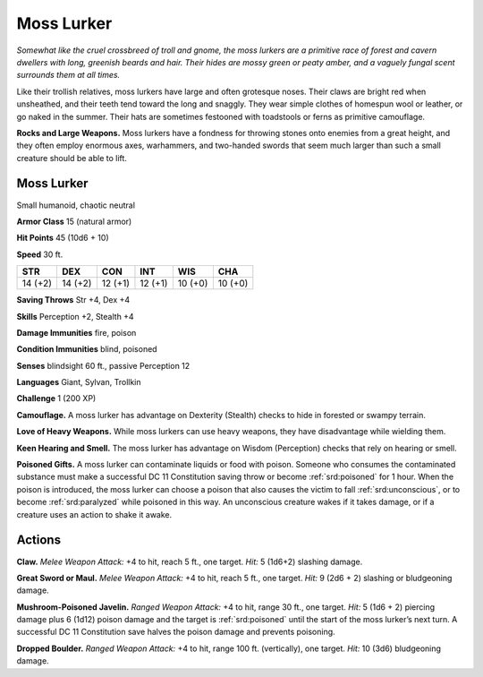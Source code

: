 
.. _tob:moss-lurker:

Moss Lurker
-----------

*Somewhat like the cruel crossbreed of troll and gnome, the moss
lurkers are a primitive race of forest and cavern dwellers with
long, greenish beards and hair. Their hides are mossy green or peaty
amber, and a vaguely fungal scent surrounds them at all times.*

Like their trollish relatives, moss lurkers have large and often
grotesque noses. Their claws are bright red when unsheathed,
and their teeth tend toward the long and snaggly. They wear
simple clothes of homespun wool or leather, or go naked in the
summer. Their hats are sometimes festooned with toadstools or
ferns as primitive camouflage.

**Rocks and Large Weapons.** Moss lurkers have a
fondness for throwing stones onto enemies from a
great height, and they often employ enormous axes,
warhammers, and two-handed swords that seem much
larger than such a small creature should be able to lift.

Moss Lurker
~~~~~~~~~~~

Small humanoid, chaotic neutral

**Armor Class** 15 (natural armor)

**Hit Points** 45 (10d6 + 10)

**Speed** 30 ft.

+-----------+-----------+-----------+-----------+-----------+-----------+
| STR       | DEX       | CON       | INT       | WIS       | CHA       |
+===========+===========+===========+===========+===========+===========+
| 14 (+2)   | 14 (+2)   | 12 (+1)   | 12 (+1)   | 10 (+0)   | 10 (+0)   |
+-----------+-----------+-----------+-----------+-----------+-----------+

**Saving Throws** Str +4, Dex +4

**Skills** Perception +2, Stealth +4

**Damage Immunities** fire, poison

**Condition Immunities** blind, poisoned

**Senses** blindsight 60 ft., passive Perception 12

**Languages** Giant, Sylvan, Trollkin

**Challenge** 1 (200 XP)

**Camouflage.** A moss lurker has advantage on Dexterity
(Stealth) checks to hide in forested or swampy terrain.

**Love of Heavy Weapons.** While moss lurkers can use heavy
weapons, they have disadvantage while wielding them.

**Keen Hearing and Smell.** The moss lurker has advantage on
Wisdom (Perception) checks that rely on hearing or smell.

**Poisoned Gifts.** A moss lurker can contaminate liquids or food
with poison. Someone who consumes the contaminated
substance must make a successful DC 11 Constitution saving
throw or become :ref:`srd:poisoned` for 1 hour. When the poison is
introduced, the moss lurker can choose a poison that also
causes the victim to fall :ref:`srd:unconscious`, or to become :ref:`srd:paralyzed`
while poisoned in this way. An unconscious creature wakes if it
takes damage, or if a creature uses an action to shake it awake.

Actions
~~~~~~~

**Claw.** *Melee Weapon Attack:* +4 to hit, reach 5 ft., one target.
*Hit:* 5 (1d6+2) slashing damage.

**Great Sword or Maul.** *Melee Weapon Attack:* +4 to hit, reach
5 ft., one target. *Hit:* 9 (2d6 + 2) slashing or bludgeoning
damage.

**Mushroom-Poisoned Javelin.** *Ranged Weapon Attack:* +4 to
hit, range 30 ft., one target. *Hit:* 5 (1d6 + 2) piercing damage
plus 6 (1d12) poison damage and the target is :ref:`srd:poisoned` until
the start of the moss lurker’s next turn. A successful DC 11
Constitution save halves the poison damage and prevents
poisoning.

**Dropped Boulder.** *Ranged Weapon Attack:* +4 to hit, range 100
ft. (vertically), one target. *Hit:* 10 (3d6) bludgeoning damage.
